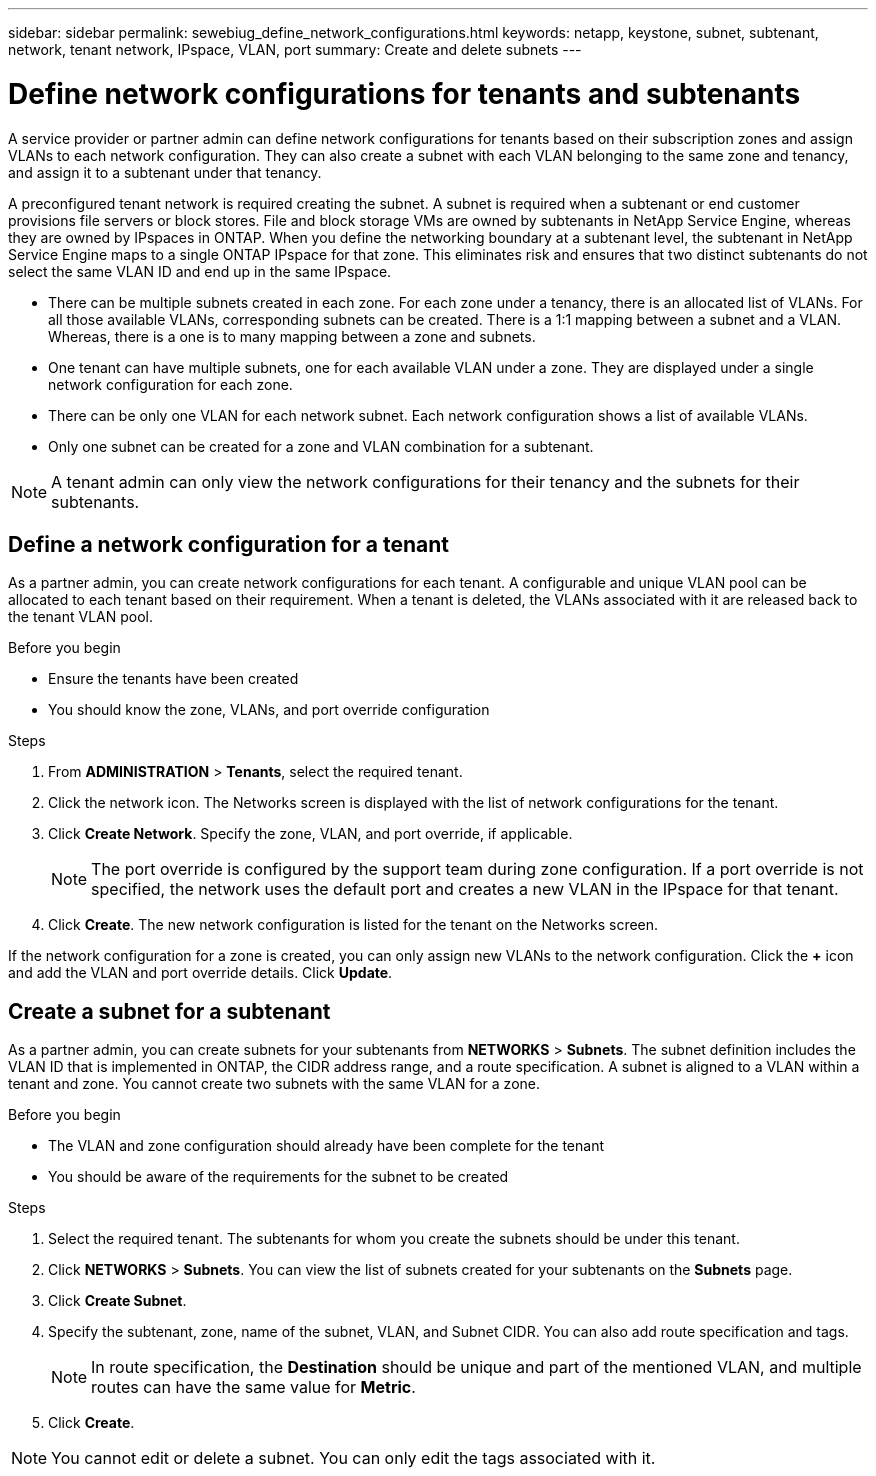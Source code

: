 ---
sidebar: sidebar
permalink: sewebiug_define_network_configurations.html
keywords: netapp, keystone, subnet, subtenant, network, tenant network, IPspace, VLAN, port
summary: Create and delete subnets
---

= Define network configurations for tenants and subtenants
:hardbreaks:
:nofooter:
:icons: font
:linkattrs:
:imagesdir: ./media/

[.lead]
A service provider or partner admin can define network configurations for tenants based on their subscription zones and assign VLANs to each network configuration. They can also create a subnet with each VLAN belonging to the same zone and tenancy, and assign it to a subtenant under that tenancy.

A preconfigured tenant network is required creating the subnet. A subnet is required when a subtenant or end customer provisions file servers or block stores. File and block storage VMs are owned by subtenants in NetApp Service Engine, whereas they are owned by IPspaces in ONTAP. When you define the networking boundary at a subtenant level, the subtenant in NetApp Service Engine maps to a single ONTAP IPspace for that zone. This eliminates risk and ensures that two distinct subtenants do not select the same VLAN ID and end up in the same IPspace.

* There can be multiple subnets created in each zone. For each zone under a tenancy, there is an allocated list of VLANs. For all those available VLANs, corresponding subnets can be created. There is a 1:1 mapping between a subnet and a VLAN. Whereas, there is a one is to many mapping between a zone and subnets.
* One tenant can have multiple subnets, one for each available VLAN under a zone. They are displayed under a single network configuration for each zone.
* There can be only one VLAN for each network subnet. Each network configuration shows a list of available VLANs.
* Only one subnet can be created for a zone and VLAN combination for a subtenant.

[NOTE]
A tenant admin can only view the network configurations for their tenancy and the subnets for their subtenants.

== Define a network configuration for a tenant

As a partner admin, you can create network configurations for each tenant. A configurable and unique VLAN pool can be allocated to each tenant based on their requirement. When a tenant is deleted, the VLANs associated with it are released back to the tenant VLAN pool.

.Before you begin

* Ensure the tenants have been created
* You should know the zone, VLANs, and port override configuration

.Steps
. From *ADMINISTRATION* > *Tenants*, select the required tenant.
. Click the network  icon. The Networks screen is displayed with the list of network configurations for the tenant.
. Click *Create Network*. Specify the zone, VLAN, and port override, if applicable.
+
[NOTE]
The port override is configured by the support team during zone configuration. If a port override is not specified, the network uses the default port and creates a new VLAN in the IPspace for that tenant.
+

. Click *Create*. The new network configuration is listed for the tenant on the Networks screen.

If the network configuration for a zone is created, you can only assign new VLANs to the network configuration. Click the *+* icon and add the VLAN and port override details. Click *Update*.

== Create a subnet for a subtenant

As a partner admin, you can create subnets for your subtenants from *NETWORKS* > *Subnets*. The subnet definition includes the VLAN ID that is implemented in ONTAP, the CIDR address range, and a route specification. A subnet is aligned to a VLAN within a tenant and zone. You cannot create two subnets with the same VLAN for a zone.

.Before you begin

* The VLAN and zone configuration should already have been complete for the tenant
* You should be aware of the requirements for the subnet to be created

.Steps
. Select the required tenant. The subtenants for whom you create the subnets should be under this tenant.
. Click *NETWORKS* > *Subnets*. You can view the list of subnets created for your subtenants on the *Subnets* page.
. Click *Create Subnet*.
. Specify the subtenant, zone, name of the subnet, VLAN, and Subnet CIDR. You can also add route specification and tags.

+
[NOTE]
In route specification, the *Destination* should be unique and part of the mentioned VLAN, and multiple routes can have the same value for *Metric*.
+

.	Click *Create*.

NOTE: You cannot edit or delete a subnet. You can only edit the tags associated with it.
